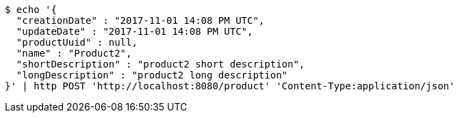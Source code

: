 [source,bash]
----
$ echo '{
  "creationDate" : "2017-11-01 14:08 PM UTC",
  "updateDate" : "2017-11-01 14:08 PM UTC",
  "productUuid" : null,
  "name" : "Product2",
  "shortDescription" : "product2 short description",
  "longDescription" : "product2 long description"
}' | http POST 'http://localhost:8080/product' 'Content-Type:application/json'
----